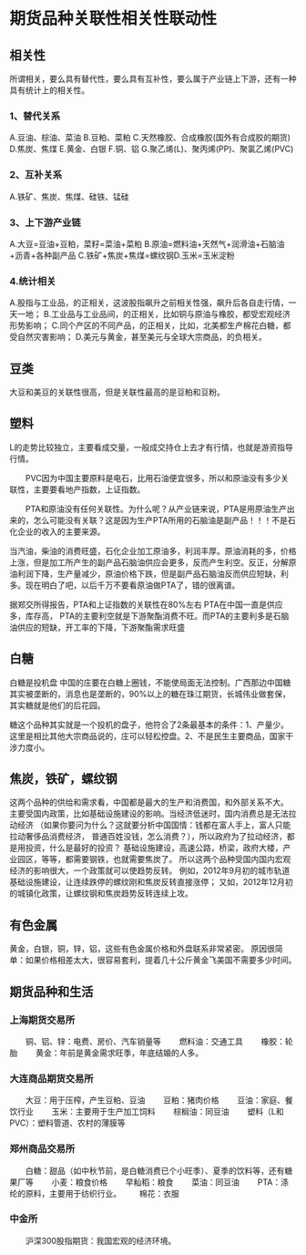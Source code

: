 * 期货品种关联性相关性联动性
** 相关性
   所谓相关，要么具有替代性，要么具有互补性，要么属于产业链上下游，还有一种具有统计上的相关性。
*** 1、替代关系
    A.豆油、棕油、菜油
    B.豆粕、菜粕
    C.天然橡胶、合成橡胶(国外有合成胶的期货)
    D.焦炭、焦煤
    E.黄金、白银
    F.铜、铝
    G.聚乙烯(L)、聚丙烯(PP)、聚氯乙烯(PVC)
*** 2、互补关系
    A.铁矿、焦炭、焦煤、硅铁、锰硅
*** 3、上下游产业链
    A.大豆=豆油+豆粕，菜籽=菜油+菜粕
    B.原油=燃料油+天然气+润滑油+石脑油+沥青+各种副产品
    C.铁矿+焦炭+焦煤=螺纹钢D.玉米=玉米淀粉
*** 4.统计相关
    A.股指与工业品，的正相关，这波股指飙升之前相关性强，飙升后各自走行情，一天一地；
    B.工业品与工业品间，的正相关，比如铜与原油与橡胶，都受宏观经济形势影响；
    C.同个产区的不同产品，的正相关，比如，北美都生产棉花白糖，都受自然灾害影响；
    D.美元与黄金，甚至美元与全球大宗商品，的负相关。
** 豆类
   大豆和美豆的关联性很高，但是关联性最高的是豆粕和豆粉。
** 塑料
   L的走势比较独立，主要看成交量，一般成交持仓上去才有行情，也就是游资指导行情。



　　PVC因为中国主要原料是电石，比用石油便宜很多，所以和原油没有多少关联性，主要要看地产指数，上证指数。



　　PTA和原油没有任何关联性。为什么呢？从产业链来说，PTA是用原油生产出来的，怎么可能没有关联？这是因为生产PTA所用的石脑油是副产品！！！不是石化企业的收入的主要来源。

    当汽油，柴油的消费旺盛，石化企业加工原油多，利润丰厚。原油消耗的多，价格上涨，但是加工所产生的副产品石脑油供应会更多，反而产生利空。反正，分解原油利润下降，生产量减少，原油价格下跌，但是副产品石脑油反而供应短缺，利多。现在明白了吧，以后千万不要看原油做PTA了，错的很离谱。

    据郑交所得报告，PTA和上证指数的关联性在80%左右
    PTA在中国一直是供应多，库存高，
    PTA的主要利空就是下游聚酯消费不旺。而PTA的主要利多是石脑油供应的短缺，开工率的下降，下游聚酯需求旺盛
** 白糖
   白糖是投机盘
   中国的庄要在白糖上圈钱，不能使局面无法控制。广西那边中国糖其实被垄断的，消息也是垄断的，90%以上的糖在珠江期货，长城伟业做套保，其实糖就是他们的后花园。

    糖这个品种其实就是一个投机的盘子，他符合了2条最基本的条件：1、产量少。这里是相比其他大宗商品说的，庄可以轻松控盘。2、不是民生主要商品，国家干涉力度小。
** 焦炭，铁矿，螺纹钢
   这两个品种的供给和需求看，中国都是最大的生产和消费国，和外部关系不大。
   主要受国内政策，比如基础设施建设的影响。当经济低迷时，国内消费总是无法拉动经济
   （如果你要问为什么？这就要分析中国国情：钱都在富人手上，富人只能拉动奢侈品消费经济，
   普通百姓没钱，怎么消费？），所以政府为了拉动经济，都是用投资，什么是最好的投资？
   基础设施建设，高速公路，桥梁，政府大楼，产业园区，等等，都需要钢铁，也就需要焦炭了。
   所以这两个品种受国内国内宏观经济的影响很大，一个政策就可以使趋势反转。
   例如，2012年9月初的城市轨道基础设施建设，让连续跌停的螺纹刚和焦炭反转直接涨停；
   又如，2012年12月初的城镇化政策，让螺纹钢和焦炭趋势反转连续上攻。
** 有色金属
   黄金，白银，铜，锌，铝，这些有色金属价格和外盘联系非常紧密。
   原因很简单：如果价格相差太大，很容易套利，提着几十公斤黄金飞美国不需要多少时间。
** 期货品种和生活
*** 上海期货交易所
　　铜、铝、锌：电费、房价、汽车销量等
　　燃料油：交通工具
　　橡胶：轮胎
　　黄金：年前是黄金需求旺季，年底结婚的人多。
*** 大连商品期货交易所
　　大豆：用于压榨，产生豆粕、豆油
　　豆粕：猪肉价格
　　豆油：家庭、餐饮行业
　　玉米：主要用于生产加工饲料
　　棕榈油：同豆油
　　塑料（L和PVC）：塑料管道、农村的薄膜等
*** 郑州商品交易所
　　白糖：甜品（如中秋节前，是白糖消费已个小旺季）、夏季的饮料等，还有糖果厂等
　　小麦：粮食价格
　　早籼稻：粮食
　　菜油：同豆油
　　PTA：涤纶的原料，主要用于纺织行业。
　　棉花：衣服
*** 中金所
　　沪深300股指期货：我国宏观的经济环境。

